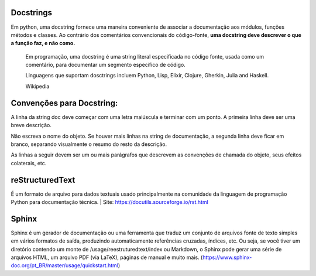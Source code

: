 Docstrings
==========
Em python, uma docstring fornece uma maneira conveniente de associar a documentação aos módulos, 
funções métodos e classes. Ao contrário dos comentários convencionais do código-fonte, 
**uma docstring deve descrever o que a função faz, e não como.**

    Em programação, uma docstring é uma string literal especificada no código fonte, usada como um 
    comentário, para documentar um segmento específico de código.

    Linguagens que suportam dosctrings incluem Python, Lisp, Elixir, Clojure, Gherkin, 
    Julia and Haskell.
    
    Wikipedia

Convenções para  Docstring:
===========================
A linha da string doc deve começar com uma letra maiúscula e terminar com um ponto. 
A primeira linha deve ser uma breve descrição.

Não escreva o nome do objeto. Se houver mais linhas na string de documentação, 
a segunda linha deve ficar em branco, separando visualmente o resumo do resto da descrição.

As linhas a seguir devem ser um ou mais parágrafos que descrevem as convenções de chamada 
do objeto, seus efeitos colaterais, etc.

reStructuredText
================
É um formato de arquivo para dados textuais usado principalmente na comunidade da linguagem 
de programação Python para documentação técnica.
| Site: https://docutils.sourceforge.io/rst.html

Sphinx
======
Sphinx é um gerador de documentação ou uma ferramenta que traduz um conjunto de arquivos 
fonte de texto simples em vários formatos de saída, produzindo automaticamente referências cruzadas, 
índices, etc. Ou seja, se você tiver um diretório contendo um monte de /usage/reestruturedtext/index 
ou Markdown, o Sphinx pode gerar uma série de arquivos HTML, um arquivo PDF (via LaTeX), páginas de 
manual e muito mais. (https://www.sphinx-doc.org/pt_BR/master/usage/quickstart.html)


